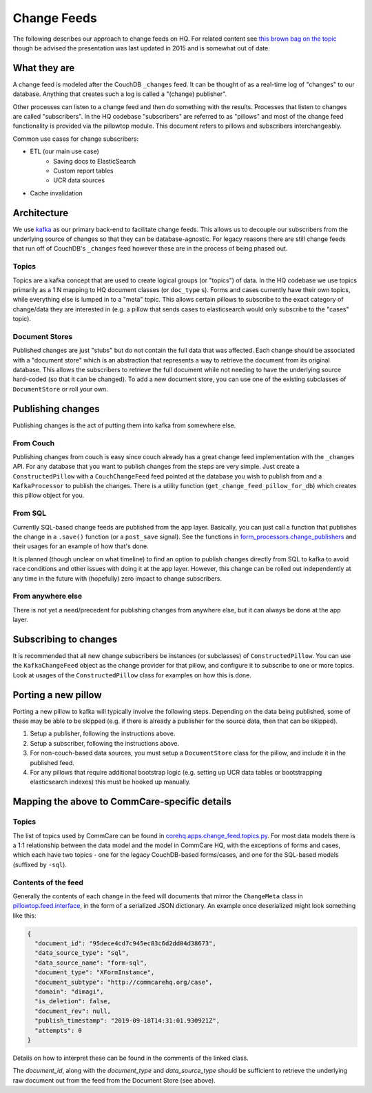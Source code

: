 ============
Change Feeds
============

The following describes our approach to change feeds on HQ.
For related content see `this brown bag on the topic <https://docs.google.com/presentation/d/1YPWUJbic87UYz3bqocJCsnYrnaEZkn8nCM2VZOXQRmg/edit>`_
though be advised the presentation was last updated in 2015 and is somewhat out of date.

What they are
=============

A change feed is modeled after the CouchDB ``_changes`` feed.
It can be thought of as a real-time log of "changes" to our database.
Anything that creates such a log is called a "(change) publisher".

Other processes can listen to a change feed and then do something with the results.
Processes that listen to changes are called "subscribers".
In the HQ codebase "subscribers" are referred to as "pillows" and most of the change feed functionality is provided via the pillowtop module.
This document refers to pillows and subscribers interchangeably.

Common use cases for change subscribers:

* ETL (our main use case)
    - Saving docs to ElasticSearch
    - Custom report tables
    - UCR data sources
* Cache invalidation

Architecture
============

We use `kafka <http://kafka.apache.org/>`_ as our primary back-end to facilitate change feeds.
This allows us to decouple our subscribers from the underlying source of changes so that they can be database-agnostic.
For legacy reasons there are still change feeds that run off of CouchDB's ``_changes`` feed however these are in the process of being phased out.

Topics
~~~~~~

Topics are a kafka concept that are used to create logical groups (or "topics") of data.
In the HQ codebase we use topics primarily as a 1:N mapping to HQ document classes (or ``doc_type`` s).
Forms and cases currently have their own topics, while everything else is lumped in to a "meta" topic.
This allows certain pillows to subscribe to the exact category of change/data they are interested in
(e.g. a pillow that sends cases to elasticsearch would only subscribe to the "cases" topic).

Document Stores
~~~~~~~~~~~~~~~

Published changes are just "stubs" but do not contain the full data that was affected.
Each change should be associated with a "document store" which is an abstraction that represents a way to retrieve the document from its original database.
This allows the subscribers to retrieve the full document while not needing to have the underlying source hard-coded (so that it can be changed).
To add a new document store, you can use one of the existing subclasses of ``DocumentStore`` or roll your own.

Publishing changes
==================

Publishing changes is the act of putting them into kafka from somewhere else.

From Couch
~~~~~~~~~~

Publishing changes from couch is easy since couch already has a great change feed implementation with the ``_changes`` API.
For any database that you want to publish changes from the steps are very simple.
Just create a ``ConstructedPillow`` with a ``CouchChangeFeed`` feed pointed at the database you wish to publish from and a ``KafkaProcessor`` to publish the changes.
There is a utility function (``get_change_feed_pillow_for_db``) which creates this pillow object for you.


From SQL
~~~~~~~~

Currently SQL-based change feeds are published from the app layer.
Basically, you can just call a function that publishes the change in a ``.save()`` function (or a ``post_save`` signal).
See the functions in `form_processors.change_publishers <https://github.com/dimagi/commcare-hq/blob/master/corehq/form_processor/change_publishers.py>`_ and their usages for an example of how that's done.

It is planned (though unclear on what timeline) to find an option to publish changes directly from SQL to kafka to avoid race conditions and other issues with doing it at the app layer.
However, this change can be rolled out independently at any time in the future with (hopefully) zero impact to change subscribers.

From anywhere else
~~~~~~~~~~~~~~~~~~

There is not yet a need/precedent for publishing changes from anywhere else, but it can always be done at the app layer.

Subscribing to changes
======================

It is recommended that all new change subscribers be instances (or subclasses) of ``ConstructedPillow``.
You can use the ``KafkaChangeFeed`` object as the change provider for that pillow, and configure it to subscribe to one or more topics.
Look at usages of the ``ConstructedPillow`` class for examples on how this is done.



Porting a new pillow
====================

Porting a new pillow to kafka will typically involve the following steps.
Depending on the data being published, some of these may be able to be skipped (e.g. if there is already a publisher for the source data, then that can be skipped).

1. Setup a publisher, following the instructions above.
2. Setup a subscriber, following the instructions above.
3. For non-couch-based data sources, you must setup a ``DocumentStore`` class for the pillow, and include it in the published feed.
4. For any pillows that require additional bootstrap logic (e.g. setting up UCR data tables or bootstrapping elasticsearch indexes) this must be hooked up manually.

Mapping the above to CommCare-specific details
==============================================

Topics
~~~~~~

The list of topics used by CommCare can be found in `corehq.apps.change_feed.topics.py <https://github.com/dimagi/commcare-hq/blob/master/corehq/apps/change_feed/topics.py#L9>`_.
For most data models there is a 1:1 relationship between the data model and the model in CommCare HQ, with the exceptions
of forms and cases, which each have two topics - one for the legacy CouchDB-based forms/cases, and one for the SQL-based
models (suffixed by ``-sql``).

Contents of the feed
~~~~~~~~~~~~~~~~~~~~

Generally the contents of each change in the feed will documents that mirror the ``ChangeMeta`` class in
`pillowtop.feed.interface <https://github.com/dimagi/commcare-hq/blob/master/corehq/ex-submodules/pillowtop/feed/interface.py#L9>`_,
in the form of a serialized JSON dictionary. An example once deserialized might look something like this:

.. code-block:: json

    {
      "document_id": "95dece4cd7c945ec83c6d2dd04d38673",
      "data_source_type": "sql",
      "data_source_name": "form-sql",
      "document_type": "XFormInstance",
      "document_subtype": "http://commcarehq.org/case",
      "domain": "dimagi",
      "is_deletion": false,
      "document_rev": null,
      "publish_timestamp": "2019-09-18T14:31:01.930921Z",
      "attempts": 0
    }

Details on how to interpret these can be found in the comments of the linked class.

The `document_id`, along with the `document_type` and `data_source_type` should be sufficient to retrieve the
underlying raw document out from the feed from the Document Store (see above).
